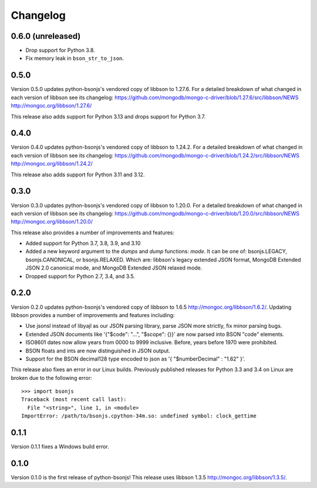 Changelog
=========

0.6.0 (unreleased)
``````````````````
- Drop support for Python 3.8.
- Fix memory leak in ``bson_str_to_json``.

0.5.0
`````
Version 0.5.0 updates python-bsonjs's vendored copy of libbson to 1.27.6.
For a detailed breakdown of what changed in each version of libbson see its changelog:
https://github.com/mongodb/mongo-c-driver/blob/1.27.6/src/libbson/NEWS
http://mongoc.org/libbson/1.27.6/

This release also adds support for Python 3.13 and drops support for Python 3.7.

0.4.0
`````
Version 0.4.0 updates python-bsonjs's vendored copy of libbson to 1.24.2.
For a detailed breakdown of what changed in each version of libbson see its changelog:
https://github.com/mongodb/mongo-c-driver/blob/1.24.2/src/libbson/NEWS
http://mongoc.org/libbson/1.24.2/

This release also adds support for Python 3.11 and 3.12.

0.3.0
`````

Version 0.3.0 updates python-bsonjs's vendored copy of libbson to 1.20.0.
For a detailed breakdown of what changed in each version of libbson see its changelog:
https://github.com/mongodb/mongo-c-driver/blob/1.20.0/src/libbson/NEWS
http://mongoc.org/libbson/1.20.0/

This release also provides a number of improvements and features:

- Added support for Python 3.7, 3.8, 3.9, and 3.10
- Added a new keyword argument to the `dumps` and `dump` functions: `mode`. It
  can be one of: bsonjs.LEGACY, bsonjs.CANONICAL, or bsonjs.RELAXED. Which are:
  libbson's legacy extended JSON format, MongoDB Extended JSON 2.0 canonical
  mode, and MongoDB Extended JSON relaxed mode.
- Dropped support for Python 2.7, 3.4, and 3.5.


0.2.0
`````

Version 0.2.0 updates python-bsonjs's vendored copy of libbson to 1.6.5
http://mongoc.org/libbson/1.6.2/.
Updating libbson provides a number of improvements and features including:

- Use jsonsl instead of libyajl as our JSON parsing library, parse JSON more
  strictly, fix minor parsing bugs.
- Extended JSON documents like '{"$code": "...", "$scope": {}}' are now parsed
  into BSON "code" elements.
- ISO8601 dates now allow years from 0000 to 9999 inclusive. Before, years
  before 1970 were prohibited.
- BSON floats and ints are now distinguished in JSON output.
- Support for the BSON decimal128 type encoded to json as
  '{ "$numberDecimal" : "1.62" }'.

This release also fixes an error in our Linux builds. Previously published
releases for Python 3.3 and 3.4 on Linux are broken due to the following
error::

    >>> import bsonjs
    Traceback (most recent call last):
      File "<string>", line 1, in <module>
    ImportError: /path/to/bsonjs.cpython-34m.so: undefined symbol: clock_gettime

0.1.1
`````

Version 0.1.1 fixes a Windows build error.

0.1.0
`````

Version 0.1.0 is the first release of python-bsonjs!
This release uses libbson 1.3.5 http://mongoc.org/libbson/1.3.5/.
